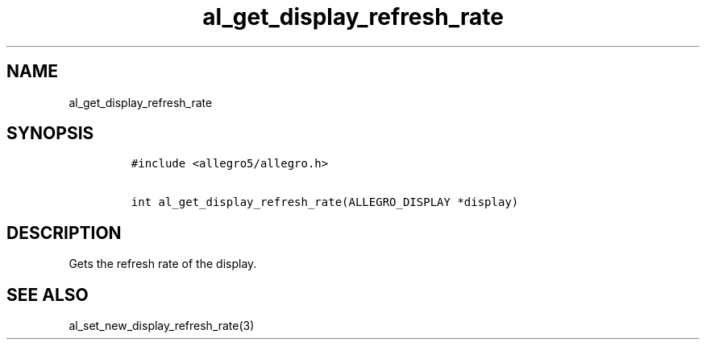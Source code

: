 .TH al_get_display_refresh_rate 3 "" "Allegro reference manual"
.SH NAME
.PP
al_get_display_refresh_rate
.SH SYNOPSIS
.IP
.nf
\f[C]
#include\ <allegro5/allegro.h>

int\ al_get_display_refresh_rate(ALLEGRO_DISPLAY\ *display)
\f[]
.fi
.SH DESCRIPTION
.PP
Gets the refresh rate of the display.
.SH SEE ALSO
.PP
al_set_new_display_refresh_rate(3)
